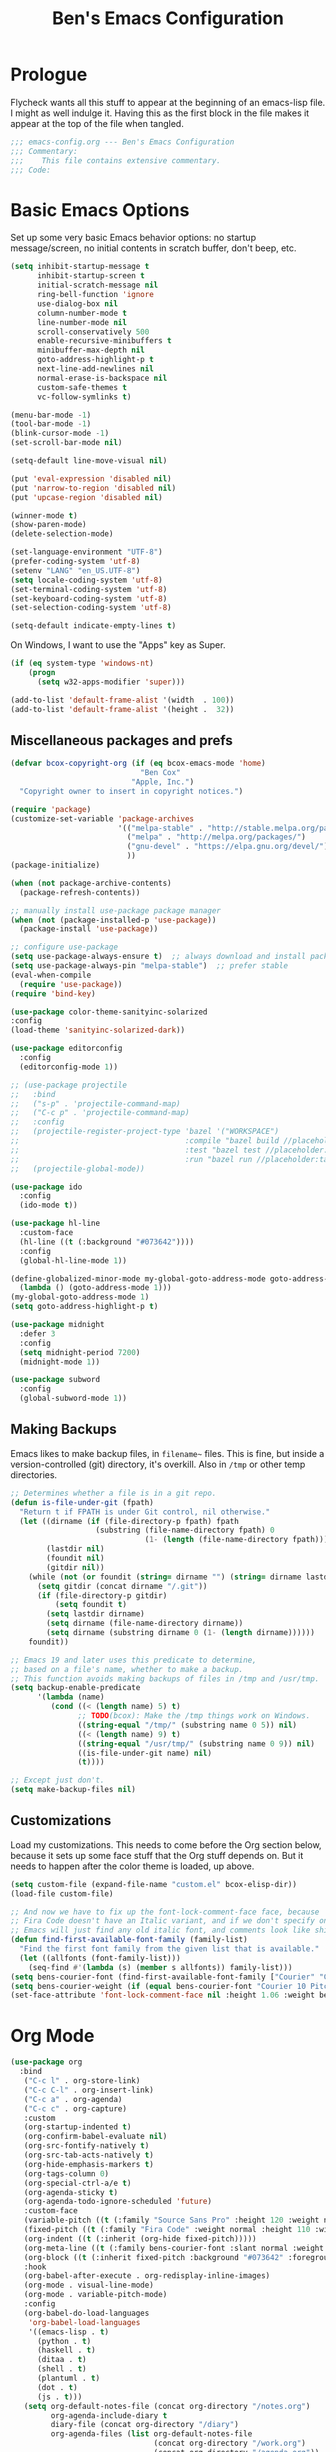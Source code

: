 #+TITLE: Ben's Emacs Configuration

* Prologue

Flycheck wants all this stuff to appear at the beginning of an emacs-lisp file. I might as well indulge it. Having this as the first block in the file makes it appear at the top of the file when tangled.

#+BEGIN_SRC emacs-lisp
  ;;; emacs-config.org --- Ben's Emacs Configuration
  ;;; Commentary:
  ;;;    This file contains extensive commentary.
  ;;; Code:
#+END_SRC

* Basic Emacs Options

Set up some very basic Emacs behavior options: no startup message/screen, no initial contents in scratch buffer, don't beep, etc.

#+BEGIN_SRC emacs-lisp
  (setq inhibit-startup-message t
        inhibit-startup-screen t
        initial-scratch-message nil
        ring-bell-function 'ignore
        use-dialog-box nil
        column-number-mode t
        line-number-mode nil
        scroll-conservatively 500
        enable-recursive-minibuffers t
        minibuffer-max-depth nil
        goto-address-highlight-p t
        next-line-add-newlines nil
        normal-erase-is-backspace nil
        custom-safe-themes t
        vc-follow-symlinks t)

  (menu-bar-mode -1)
  (tool-bar-mode -1)
  (blink-cursor-mode -1)
  (set-scroll-bar-mode nil)

  (setq-default line-move-visual nil)

  (put 'eval-expression 'disabled nil)
  (put 'narrow-to-region 'disabled nil)
  (put 'upcase-region 'disabled nil)

  (winner-mode t)
  (show-paren-mode)
  (delete-selection-mode)

  (set-language-environment "UTF-8")
  (prefer-coding-system 'utf-8)
  (setenv "LANG" "en_US.UTF-8")
  (setq locale-coding-system 'utf-8)
  (set-terminal-coding-system 'utf-8)
  (set-keyboard-coding-system 'utf-8)
  (set-selection-coding-system 'utf-8)

  (setq-default indicate-empty-lines t)
#+END_SRC

On Windows, I want to use the "Apps" key as Super.

#+BEGIN_SRC emacs-lisp
  (if (eq system-type 'windows-nt)
      (progn
        (setq w32-apps-modifier 'super)))
#+END_SRC

#+BEGIN_SRC emacs-lisp
  (add-to-list 'default-frame-alist '(width  . 100))
  (add-to-list 'default-frame-alist '(height .  32))
#+END_SRC

** Miscellaneous packages and prefs

#+BEGIN_SRC emacs-lisp
  (defvar bcox-copyright-org (if (eq bcox-emacs-mode 'home)
                               "Ben Cox"
                             "Apple, Inc.")
    "Copyright owner to insert in copyright notices.")
#+END_SRC

#+BEGIN_SRC emacs-lisp
  (require 'package)
  (customize-set-variable 'package-archives
                          '(("melpa-stable" . "http://stable.melpa.org/packages/")
                            ("melpa" . "http://melpa.org/packages/")
                            ("gnu-devel" . "https://elpa.gnu.org/devel/")
                            ))
  (package-initialize)

  (when (not package-archive-contents)
    (package-refresh-contents))

  ;; manually install use-package package manager
  (when (not (package-installed-p 'use-package))
    (package-install 'use-package))

  ;; configure use-package
  (setq use-package-always-ensure t)  ;; always download and install packages
  (setq use-package-always-pin "melpa-stable")  ;; prefer stable
  (eval-when-compile
    (require 'use-package))
  (require 'bind-key)
#+END_SRC

#+BEGIN_SRC emacs-lisp
  (use-package color-theme-sanityinc-solarized
  :config
  (load-theme 'sanityinc-solarized-dark))
#+END_SRC

#+BEGIN_SRC emacs-lisp
  (use-package editorconfig
    :config
    (editorconfig-mode 1))
#+END_SRC

#+BEGIN_SRC emacs-lisp
  ;; (use-package projectile
  ;;   :bind
  ;;   ("s-p" . 'projectile-command-map)
  ;;   ("C-c p" . 'projectile-command-map)
  ;;   :config
  ;;   (projectile-register-project-type 'bazel '("WORKSPACE")
  ;;                                     :compile "bazel build //placeholder:target"
  ;;                                     :test "bazel test //placeholder:target"
  ;;                                     :run "bazel run //placeholder:target")
  ;;   (projectile-global-mode))
#+END_SRC

#+BEGIN_SRC emacs-lisp
  (use-package ido
    :config
    (ido-mode t))
#+END_SRC

#+BEGIN_SRC emacs-lisp
  (use-package hl-line
    :custom-face
    (hl-line ((t (:background "#073642"))))
    :config
    (global-hl-line-mode 1))
#+END_SRC

#+BEGIN_SRC emacs-lisp
  (define-globalized-minor-mode my-global-goto-address-mode goto-address-mode
    (lambda () (goto-address-mode 1)))
  (my-global-goto-address-mode 1)
  (setq goto-address-highlight-p t)
#+END_SRC

#+BEGIN_SRC emacs-lisp
  (use-package midnight
    :defer 3
    :config
    (setq midnight-period 7200)
    (midnight-mode 1))
#+END_SRC

#+BEGIN_SRC emacs-lisp
  (use-package subword
    :config
    (global-subword-mode 1))
#+END_SRC

** Making Backups

Emacs likes to make backup files, in ~filename~~ files. This is fine, but inside a version-controlled (git) directory, it's overkill. Also in ~/tmp~ or other temp directories.

#+BEGIN_SRC emacs-lisp
  ;; Determines whether a file is in a git repo.
  (defun is-file-under-git (fpath)
    "Return t if FPATH is under Git control, nil otherwise."
    (let ((dirname (if (file-directory-p fpath) fpath
                     (substring (file-name-directory fpath) 0
                                (1- (length (file-name-directory fpath))))))
          (lastdir nil)
          (foundit nil)
          (gitdir nil))
      (while (not (or foundit (string= dirname "") (string= dirname lastdir)))
        (setq gitdir (concat dirname "/.git"))
        (if (file-directory-p gitdir)
            (setq foundit t)
          (setq lastdir dirname)
          (setq dirname (file-name-directory dirname))
          (setq dirname (substring dirname 0 (1- (length dirname))))))
      foundit))

  ;; Emacs 19 and later uses this predicate to determine,
  ;; based on a file's name, whether to make a backup.
  ;; This function avoids making backups of files in /tmp and /usr/tmp.
  (setq backup-enable-predicate
        '(lambda (name)
           (cond ((< (length name) 5) t)
                 ;; TODO(bcox): Make the /tmp things work on Windows.
                 ((string-equal "/tmp/" (substring name 0 5)) nil)
                 ((< (length name) 9) t)
                 ((string-equal "/usr/tmp/" (substring name 0 9)) nil)
                 ((is-file-under-git name) nil)
                 (t))))

  ;; Except just don't.
  (setq make-backup-files nil)
#+END_SRC

** Customizations

Load my customizations. This needs to come before the Org section below, because it sets up some face stuff that the Org stuff depends on. But it needs to happen after the color theme is loaded, up above.

#+BEGIN_SRC emacs-lisp
  (setq custom-file (expand-file-name "custom.el" bcox-elisp-dir))
  (load-file custom-file)

  ;; And now we have to fix up the font-lock-comment-face face, because
  ;; Fira Code doesn't have an Italic variant, and if we don't specify one
  ;; Emacs will just find any old italic font, and comments look like shit.
  (defun find-first-available-font-family (family-list)
    "Find the first font family from the given list that is available."
    (let ((allfonts (font-family-list)))
      (seq-find #'(lambda (s) (member s allfonts)) family-list)))
  (setq bens-courier-font (find-first-available-font-family ["Courier" "Courier 10 Pitch"]))
  (setq bens-courier-weight (if (equal bens-courier-font "Courier 10 Pitch") 'normal 'bold))
  (set-face-attribute 'font-lock-comment-face nil :height 1.06 :weight bens-courier-weight :family bens-courier-font)
#+END_SRC

* Org Mode

#+BEGIN_SRC emacs-lisp
  (use-package org
    :bind
     ("C-c l" . org-store-link)
     ("C-c C-l" . org-insert-link)
     ("C-c a" . org-agenda)
     ("C-c c" . org-capture)
     :custom
     (org-startup-indented t)
     (org-confirm-babel-evaluate nil)
     (org-src-fontify-natively t)
     (org-src-tab-acts-natively t)
     (org-hide-emphasis-markers t)
     (org-tags-column 0)
     (org-special-ctrl-a/e t)
     (org-agenda-sticky t)
     (org-agenda-todo-ignore-scheduled 'future)
     :custom-face
     (variable-pitch ((t (:family "Source Sans Pro" :height 120 :weight normal))))
     (fixed-pitch ((t (:family "Fira Code" :weight normal :height 110 :width normal))))
     (org-indent ((t (:inherit (org-hide fixed-pitch)))))
     (org-meta-line ((t (:family bens-courier-font :slant normal :weight normal :height 90 :width condensed :background "#002b36" :foreground "#6c71c4"))))
     (org-block ((t (:inherit fixed-pitch :background "#073642" :foreground unspecified))))
     :hook
     (org-babel-after-execute . org-redisplay-inline-images)
     (org-mode . visual-line-mode)
     (org-mode . variable-pitch-mode)
     :config
     (org-babel-do-load-languages
      'org-babel-load-languages
      '((emacs-lisp . t)
        (python . t)
        (haskell . t)
        (ditaa . t)
        (shell . t)
        (plantuml . t)
        (dot . t)
        (js . t)))
     (setq org-default-notes-file (concat org-directory "/notes.org")
           org-agenda-include-diary t
           diary-file (concat org-directory "/diary")
           org-agenda-files (list org-default-notes-file
                                  (concat org-directory "/work.org")
                                  (concat org-directory "/agenda.org"))
           org-link-abbrev-alist '(("google" . "http://www.google.com/search?q="))
           org-tag-alist '(("BUG" . ?G)
                           (:startgroup . nil)
                           ("Work" . ?W) ("Personal" . ?P) ("SPM" . ?S)
                           (:endgroup . nil))
           org-drawers '("PROPERTIES" "CLOCK" "LOGBOOK" "RESULTS" "NOTES"))
     (let* ((variable-tuple '(:font "Source Sans Pro"))
            (base-font-color (face-foreground 'default nil 'default))
            (lilheadline    `(:inherit default :weight normal :foreground ,base-font-color))
            (medheadline    `(:inherit default :weight semi-bold :foreground ,base-font-color))
            (bigheadline    `(:inherit default :weight bold :foreground ,base-font-color)))
       (custom-theme-set-faces
        'user
        `(org-level-8        ((t (,@lilheadline ,@variable-tuple))) t)
        `(org-level-7        ((t (,@lilheadline ,@variable-tuple))) t)
        `(org-level-6        ((t (,@lilheadline ,@variable-tuple))) t)
        `(org-level-5        ((t (,@lilheadline ,@variable-tuple))) t)
        `(org-level-4        ((t (,@lilheadline ,@variable-tuple))) t)
        `(org-level-3        ((t (,@medheadline ,@variable-tuple))) t)
        `(org-level-2        ((t (,@medheadline ,@variable-tuple :height 1.1))) t)
        `(org-level-1        ((t (,@medheadline ,@variable-tuple :height 1.2))) t)
        `(org-document-title ((t (,@bigheadline ,@variable-tuple :height 1.3 :underline nil))) t)
        '(org-block ((t (:inherit fixed-pitch :background "#eee8d5" :foreground unspecified))) t)
        '(org-table ((t (:inherit fixed-pitch :background "#eee8d5"))) t)
        '(org-code ((t (:inherit fixed-pitch :foreground unspecified))) t)
        '(org-tag ((t (:foreground "#268bd2"))) t)
        '(org-indent ((t (:inherit (org-hide fixed-pitch)))) t)
        )))
#+END_SRC

#+BEGIN_SRC emacs-lisp
  (use-package org-indent
    :ensure nil)
#+END_SRC

#+BEGIN_SRC emacs-lisp
  (make-face 'my-org-bullets-face)
  (use-package org-bullets
    :after org
    :custom
    (org-bullets-face-name 'my-org-bullets-face)
    :custom-face
    (my-org-bullets-face ((t (:family "Sans Serif"))))
    :hook
    (org-mode . (lambda () (org-bullets-mode 1))))
#+END_SRC

* Programming Mode Stuff
** ~TODO~ Comments 

I like to highlight ~TODO~ comments in my code.

#+BEGIN_SRC emacs-lisp
  (make-face 'bcox-todo-face)
  (set-face-foreground 'bcox-todo-face "#cb4b16")
  (font-lock-add-keywords 'c++-mode '(("// *\\(TODO.*$\\)" 1 'bcox-todo-face prepend)
                                      ("/\\* *\\(TODO.*$\\)" 1 'bcox-todo-face prepend)
                                      ("/\\* *\\(TODO.*\\)\\*/" 1 'bcox-todo-face prepend)))
  (font-lock-add-keywords 'c-mode '(("// *\\(TODO.*$\\)" 1 'bcox-todo-face prepend)
                                    ("/\\* *\\(TODO.*$\\)" 1 'bcox-todo-face prepend)
                                    ("/\\* *\\(TODO.*\\)\\*/" 1 'bcox-todo-face prepend)))
  (font-lock-add-keywords 'python-mode
   '(("# *\\(TODO.*$\\)" 1 'bcox-todo-face prepend)))
  (font-lock-add-keywords 'emacs-lisp-mode
   '(("; *\\(TODO.*$\\)" 1 'bcox-todo-face prepend)))
#+END_SRC

** Line numbers

#+BEGIN_SRC emacs-lisp
  (add-hook 'prog-mode-hook 'display-line-numbers-mode)
  (setq-default display-line-numbers-width-start 500)
#+END_SRC

** Tabs and CR/LF line-endings

You can use display tables to make certain characters display in different faces (or as different characters). I like to create a couple of extra faces and display ~TAB~ and ~CR~ (~\r~) characters specially, so they stand out while editing source code.

#+BEGIN_SRC emacs-lisp
  ;; Display tab characters with an alternate background color, except in Go.
  (progn (make-face 'tab-face)
         (set-face-foreground 'tab-face "#b58900")
         (set-face-background 'tab-face "#073642")
         (set-face-attribute 'tab-face nil :box 't)
         (make-face 'cr-face)
         (set-face-foreground 'cr-face "#b58900")
         (set-face-background 'cr-face "#073642")
         (set-face-attribute 'cr-face nil :box 't)
         (defvar colortab-display-table (make-display-table)
           "Display table for coloring CR and tab characters.")
         (aset colortab-display-table 9
               (vector
                (make-glyph-code 9 'tab-face)
                ))
         (aset colortab-display-table 13
               (vector
                (make-glyph-code 94 'cr-face)
                (make-glyph-code 77 'cr-face)
                ))
         (setq standard-display-table colortab-display-table)
         (defvar go-display-table (make-display-table)
           "Display table for coloring CR characters.")
         (aset go-display-table 13
               (vector
                (make-glyph-code 94 'cr-face)
                (make-glyph-code 77 'cr-face)
                ))
  )
#+END_SRC

** Code Style Settings

#+BEGIN_SRC emacs-lisp
  (c-add-style "cox" '("stroustrup"
                       (indent-tabs-mode nil)
                       (c-basic-offset . 4)
                       (c-tab-always-indent nil)
                       (c-indent-level . +)
                       (c-continued-statement-offset . +)
                       (c-brace-offset . 0)
                       (c-brace-imaginary-offset . 0)
                       (c-argdecl-indent . 0)
                       (c-label-offset . -)
                       (c-offsets-alist (comment-intro . 0)
                                        (access-label . -3)
                                        (innamespace . 0))))

  (setq-default indent-tabs-mode nil)
  (c-set-offset 'comment-intro 0)
  (require 'cc-vars)
  (setq c-default-style "cox")

  (add-hook 'c-mode-common-hook
            #'(lambda ()
                (setq c-tab-always-indent nil
                      show-trailing-whitespace t
                      indent-tabs-mode nil
                      truncate-lines t)))
  (add-hook 'lisp-interaction-mode-hook
            #'(lambda ()
                (setq c-tab-always-indent nil)))
  (setq rst-indent-comment 4
        rst-indent-field 4
        rst-indent-literal-minimized 4
        rst-indent-literal-normal 4
        rst-indent-width 4)
  (add-hook 'rst-mode-hook
            #'(lambda ()
                (setq indent-tabs-mode nil)))
  (add-hook 'go-mode-hook
            #'(lambda ()
                (setq tab-width 4
                      indent-tabs-mode t
                      buffer-display-table go-display-table)))
#+END_SRC

** Miscellaneous Functions for Editing In Specific Modes

#+BEGIN_SRC emacs-lisp
  ;; This function can be useful in text files;
  ;; I hate files that have whole bunches of newlines at the end.
  (defun fix-file-end ()
    "Remove blank lines from the end of the buffer."
    (interactive)
    (save-excursion
      (goto-char (point-max))
      (delete-blank-lines)
     (forward-line -1)
      (delete-blank-lines))
    (message "Blanks removed from eof."))
  ; C-c C-f is a user key.
  (define-key text-mode-map "\C-c\C-f" 'fix-file-end)

  (defun exit-text-file () "Quit, after killing blank lines from the end."
    (interactive)
    (fix-file-end)
    (save-buffers-kill-emacs))
  ; C-c C-c is a user key.
  (define-key text-mode-map "\C-c\C-c" 'exit-text-file)

  ;; Code usually wants a copyright notice.
  (defun insert-copyright (arg)
    "Insert a copyright notice with the current year.
  With prefix ARG, use that year."
    (interactive "P")
    (let ((current-year (if arg
                            arg
                          (nth 5 (decode-time)))))
      (save-excursion
        (goto-char (point-min))
        (insert
         (format
          "Copyright %s, %d, All rights reserved.\n"
          bcox-copyright-org
          current-year))
        (comment-region (point-min) (point)))))
  (define-key ctl-x-map "\M-c" 'insert-copyright)
#+END_SRC

* Fonts and such
** Global Font-Lock and Prettify Symbols

#+BEGIN_SRC emacs-lisp
  (global-font-lock-mode 1)
;;  (global-prettify-symbols-mode 1)
#+END_SRC

** Using Fira Code

[[https://github.com/tonsky/FiraCode][Fira Code]] is a monospaced font with programming ligatures, which I like a fair bit.  Unfortunately setting up ligatures in Emacs is non-trivial (unlike in VS Code and CLion/IntelliJ, where you just check a box).

Unfortunately Emacs doesn't seem to be able to display /italics/ with Fira Code, so I also use Source Code Pro for italic faces (like for comments and such).

I used the [[https://github.com/tonsky/FiraCode/wiki/Emacs-instructions][instructions on this page]] to get this working.

#+BEGIN_SRC emacs-lisp
  (defun fira-code-mode--make-alist (list)
    "Generate prettify-symbols alist from LIST."
    (let ((idx -1))
      (mapcar
       (lambda (s)
         (setq idx (1+ idx))
         (let* ((code (+ #Xe100 idx))
            (width (string-width s))
            (prefix ())
            (suffix '(?\s (Br . Br)))
            (n 1))
       (while (< n width)
         (setq prefix (append prefix '(?\s (Br . Bl))))
         (setq n (1+ n)))
       (cons s (append prefix suffix (list (decode-char 'ucs code))))))
       list)))

  (defconst fira-code-mode--ligatures
    '("www" "**" "***" "**/" "*>" "*/" "\\\\" "\\\\\\"
      "{-" "[]" "::" ":::" ":=" "!!" "!=" "!==" "-}"
      "--" "---" "-->" "->" "->>" "-<" "-<<" "-~"
      "#{" "#[" "##" "###" "####" "#(" "#?" "#_" "#_("
      ".-" ".=" ".." "..<" "..." "?=" "??" ";;" "/*"
      "/**" "/=" "/==" "/>" "//" "///" "&&" "||" "||="
      "|=" "|>" "^=" "$>" "++" "+++" "+>" "=:=" "=="
      "===" "==>" "=>" "=>>" "<=" "=<<" "=/=" ">-" ">="
      ">=>" ">>" ">>-" ">>=" ">>>" "<*" "<*>" "<|" "<|>"
      "<$" "<$>" "<!--" "<-" "<--" "<->" "<+" "<+>" "<="
      "<==" "<=>" "<=<" "<>" "<<" "<<-" "<<=" "<<<" "<~"
      "<~~" "</" "</>" "~@" "~-" "~=" "~>" "~~" "~~>" "%%"
      "x" ":" "+" "+" "*"))

  (defvar fira-code-mode--old-prettify-alist)

  (defun fira-code-mode--enable ()
    "Enable Fira Code ligatures in current buffer."
    (setq-local fira-code-mode--old-prettify-alist prettify-symbols-alist)
    (setq-local prettify-symbols-alist
                (append (fira-code-mode--make-alist fira-code-mode--ligatures)
                        fira-code-mode--old-prettify-alist))
    (prettify-symbols-mode t))

  (defun fira-code-mode--disable ()
    "Disable Fira Code ligatures in current buffer."
    (setq-local prettify-symbols-alist fira-code-mode--old-prettify-alist)
    (prettify-symbols-mode -1))

  (define-minor-mode fira-code-mode
    "Fira Code ligatures minor mode"
    :lighter " Fira"
    (setq-local prettify-symbols-unprettify-at-point 'right-edge)
    (if fira-code-mode
        (fira-code-mode--enable)
      (fira-code-mode--disable)))

  (defun fira-code-mode--setup ()
    "Setup Fira Code Symbols"
    (set-fontset-font t '(#Xe100 . #Xe16f) "Fira Code Symbol"))
  (fira-code-mode--setup)

  (provide 'fira-code-mode)
#+END_SRC

*** Activate it automatically

#+BEGIN_SRC emacs-lisp
  (add-hook 'prog-mode-hook #'(lambda () (fira-code-mode 1)))
  (add-hook 'c-mode-common-hook #'(lambda () (fira-code-mode 1)))
#+END_SRC

* Miscellaneous Utility Stuff

#+BEGIN_SRC emacs-lisp
  ;; This allows me to just nuke a buffer and the window showing it
  ;; (or frame, if it's the only window in that frame) all in one swell foop.
  (declare-function server-edit "server.el" nil)
  (defun kill-buf-n-win () "Kill the current buffer and its associated window."
    (interactive)
    (if (and (boundp 'server-buffer-clients) server-buffer-clients)
        (server-edit)
      (kill-buffer (current-buffer))
      (condition-case nil
          (delete-window)
        (error (delete-frame)))))
  ; C-x C-k is normally undefined.
  (define-key ctl-x-map "\C-k" 'kill-buf-n-win)

  ;; This allows me to swap the positions of windows on the screen.
  ;; Really it just uses the existing windows and swaps which buffers
  ;; they're displaying, but the effect is the same.  The selected
  ;; buffer stays the same (meaning that the cursor is now in the
  ;; new window on the screen).  Repeated calls to this function will
  ;; move a buffer around through the window list, like a bubblesort.
  (defun swap-windows () "Swap this window and the next one."
    (interactive)
    (if (one-window-p t)
        (message "You eeediot!")
      (save-excursion
        (let
            ((w1 (selected-window))
             (b1 (current-buffer))
             (w2)
             (b2))
          (other-window 1)
          (setq w2 (selected-window))
          (setq b2 (current-buffer))
          (select-window w1)
          (switch-to-buffer b2)
          (select-window w2)
          (switch-to-buffer b1)))))
  ; C-c w is a user key.
  (global-set-key "\C-cw" 'swap-windows)
  (global-set-key "\C-cq" 'bury-buffer)

  ;; https://stackoverflow.com/questions/19054228/emacs-disable-theme-background-color-in-terminal
  (defun set-background-for-terminal (&optional frame)
    (or frame (setq frame (selected-frame)))
    "unsets the background color in terminal mode"
    (unless (display-graphic-p frame)
      (set-face-background 'default "unspecified-bg" frame)))
  (add-hook 'after-make-frame-functions 'set-background-for-terminal)
  (add-hook 'window-setup-hook 'set-background-for-terminal)
#+END_SRC

* SSH and Mosh

#+BEGIN_SRC emacs-lisp
  (declare-function term-mode "term.el" nil)
  (declare-function term-char-mode "term.el" nil)
  (defun mosh (args)
    "Connect to a remote host with mosh, prompting in minibuffer for ARGS."
    (interactive
     (list (read-from-minibuffer "mosh " nil nil nil 'my-mosh-history)))
    ;; TODO(bcox): Make this work on Windows too.
    (let* ((switches (split-string-and-unquote args))
           (name (concat "mosh " args))
           (termbuf (apply 'make-term name "/usr/local/bin/mosh" nil switches)))
      (set-buffer termbuf)
      (term-mode)
      (term-char-mode)
      (switch-to-buffer termbuf)))

  (defun ssh (args)
    "Connect to a remote host with ssh, prompting in minibuffer for ARGS."
    (interactive
     (list (read-from-minibuffer "ssh " nil nil nil 'my-ssh-history)))
    ;; TODO(bcox): Make this work on Windows too.
    (let* ((switches `("-A" . ,(split-string-and-unquote args)))
           (name (concat "ssh " args))
           (termbuf (apply 'make-term name "/usr/bin/ssh" nil switches)))
      (set-buffer termbuf)
      (term-mode)
      (term-char-mode)
      (switch-to-buffer termbuf)))
#+END_SRC

* Key Bindings

If I start hitting a key sequence and pause, this gives me a little hint window about what things I could type next. Handy!

#+BEGIN_SRC emacs-lisp
  (use-package which-key
    :defer nil
    :config
    (which-key-mode))
#+END_SRC

Some random key preferences.

#+BEGIN_SRC emacs-lisp
  (bind-keys*
    ("C-x C-b" . ibuffer)
    ("C-x f" . auto-fill-mode)
    ;; ("M-o" . overwrite-mode)
    ("C-x %" . query-replace-regexp)
    ("<delete>" . delete-char)
    ("<end>" . end-of-line)
    ("<home>" . beginning-of-line)
    ("<C-end>" . end-of-buffer)
    ("<C-home>" . beginning-of-buffer)
    ("<C-M-left>" . pop-global-mark)
    ("<M-down>" . (lambda (arg) (interactive "p") (scroll-up arg)))
    ("<M-up>" . (lambda (arg) (interactive "p") (scroll-down arg)))
    ("<C-tab>" . indent-rigidly)
    ("C-c C-k" . compile)
    ("<f3>" . 'isearch-repeat-forward)
    ("<S-f3>" . 'isearch-repeat-backward)
    ("<C-f4>" . delete-frame)
    ("<f5>" . compile)
    ("<S-f5>" . recompile)
    ("<f6>" . make-frame-command)
    ("<S-f6>" . delete-frame)
    ("<f7>" . next-error)
    ("<S-f7>" . previous-error)
    ("<f9>" . speedbar-get-focus)
    ("s-." . speedbar-get-focus)
    ("s-s" . speedbar)
    ("C-x t" . toggle-truncate-lines)
    ("C-x g" . magit-status))
  (bind-keys :map text-mode-map
    ("C-c f" . fundamental-mode))
#+END_SRC

#+BEGIN_SRC emacs-lisp
  (when (fboundp 'windmove-default-keybindings)
    (windmove-default-keybindings))
#+END_SRC

Put Oblique Strategies on ~C-c o~:

#+BEGIN_SRC emacs-lisp
  ;; Eno's Oblique Strategies.
  (autoload 'os-insert "oblique" nil t)
  ; C-c o is a user key.
  (bind-keys :map text-mode-map ("C-c o" . os-insert))
#+END_SRC

#+BEGIN_SRC emacs-lisp
  ;; Setup some key preferences.
  (defun set-n-columns (n)
    "Make the current frame N columns wide."
    (interactive "p")
    (if (= n 1) (setq n 80))
    (modify-frame-parameters (selected-frame) (list (cons 'width n))))
  (defun set-n-rows (n)
    "Make the current frame N rows high."
    (interactive "p")
    (if (= n 1) (setq n 50))
    (modify-frame-parameters (selected-frame) (list (cons 'height n))))

  (define-key ctl-x-map "\C-n" 'set-n-columns)
  (define-key ctl-x-map "\C-h" 'set-n-rows)
#+END_SRC

* Epilogue

#+BEGIN_SRC emacs-lisp
  ;;; emacs-config.org ends here
#+END_SRC

#+STARTUP: showall
#+HTML_HEAD: <link rel="stylesheet" type="text/css" href="style.css" />
#+PROPERTY: header-args :results silent
